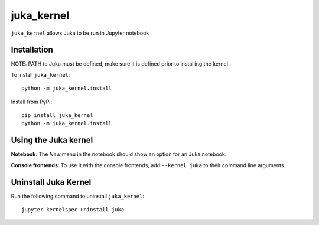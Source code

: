 juka_kernel
===========

``juka_kernel`` allows Juka to be run in Jupyter notebook

Installation
------------
NOTE: PATH to Juka must be defined, make sure it is defined prior to installing the kernel

To install ``juka_kernel``::

    python -m juka_kernel.install

Install from PyPi::

    pip install juka_kernel
    python -m juka_kernel.install

Using the Juka kernel
---------------------
**Notebook**: The *New* menu in the notebook should show an option for an Juka notebook.

**Console frontends**: To use it with the console frontends, add ``--kernel juka`` to
their command line arguments.

Uninstall Juka Kernel
---------------------
Run the following command to uninstall ``juka_kernel``::

    jupyter kernelspec uninstall juka